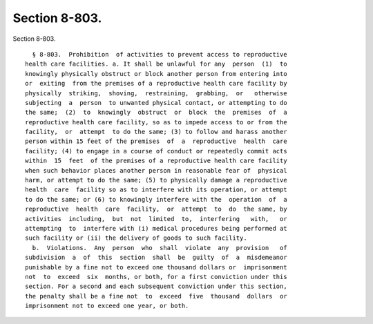 Section 8-803.
==============

Section 8-803. ::    
        
     
        § 8-803.  Prohibition  of activities to prevent access to reproductive
      health care facilities. a. It shall be unlawful for any  person  (1)  to
      knowingly physically obstruct or block another person from entering into
      or  exiting  from the premises of a reproductive health care facility by
      physically  striking,  shoving,  restraining,  grabbing,  or   otherwise
      subjecting  a  person  to unwanted physical contact, or attempting to do
      the same;  (2)  to  knowingly  obstruct  or  block  the  premises  of  a
      reproductive health care facility, so as to impede access to or from the
      facility,  or  attempt  to do the same; (3) to follow and harass another
      person within 15 feet of the premises  of  a  reproductive  health  care
      facility; (4) to engage in a course of conduct or repeatedly commit acts
      within  15  feet  of the premises of a reproductive health care facility
      when such behavior places another person in reasonable fear of  physical
      harm, or attempt to do the same; (5) to physically damage a reproductive
      health  care  facility so as to interfere with its operation, or attempt
      to do the same; or (6) to knowingly interfere with the  operation  of  a
      reproductive  health  care  facility,  or  attempt  to  do  the same, by
      activities  including,  but  not  limited  to,  interfering   with,   or
      attempting  to  interfere with (i) medical procedures being performed at
      such facility or (ii) the delivery of goods to such facility.
        b.  Violations.  Any  person  who  shall  violate  any  provision   of
      subdivision  a  of  this  section  shall  be  guilty  of  a  misdemeanor
      punishable by a fine not to exceed one thousand dollars or  imprisonment
      not  to  exceed  six  months, or both, for a first conviction under this
      section. For a second and each subsequent conviction under this section,
      the penalty shall be a fine not  to  exceed  five  thousand  dollars  or
      imprisonment not to exceed one year, or both.
    
    
    
    
    
    
    